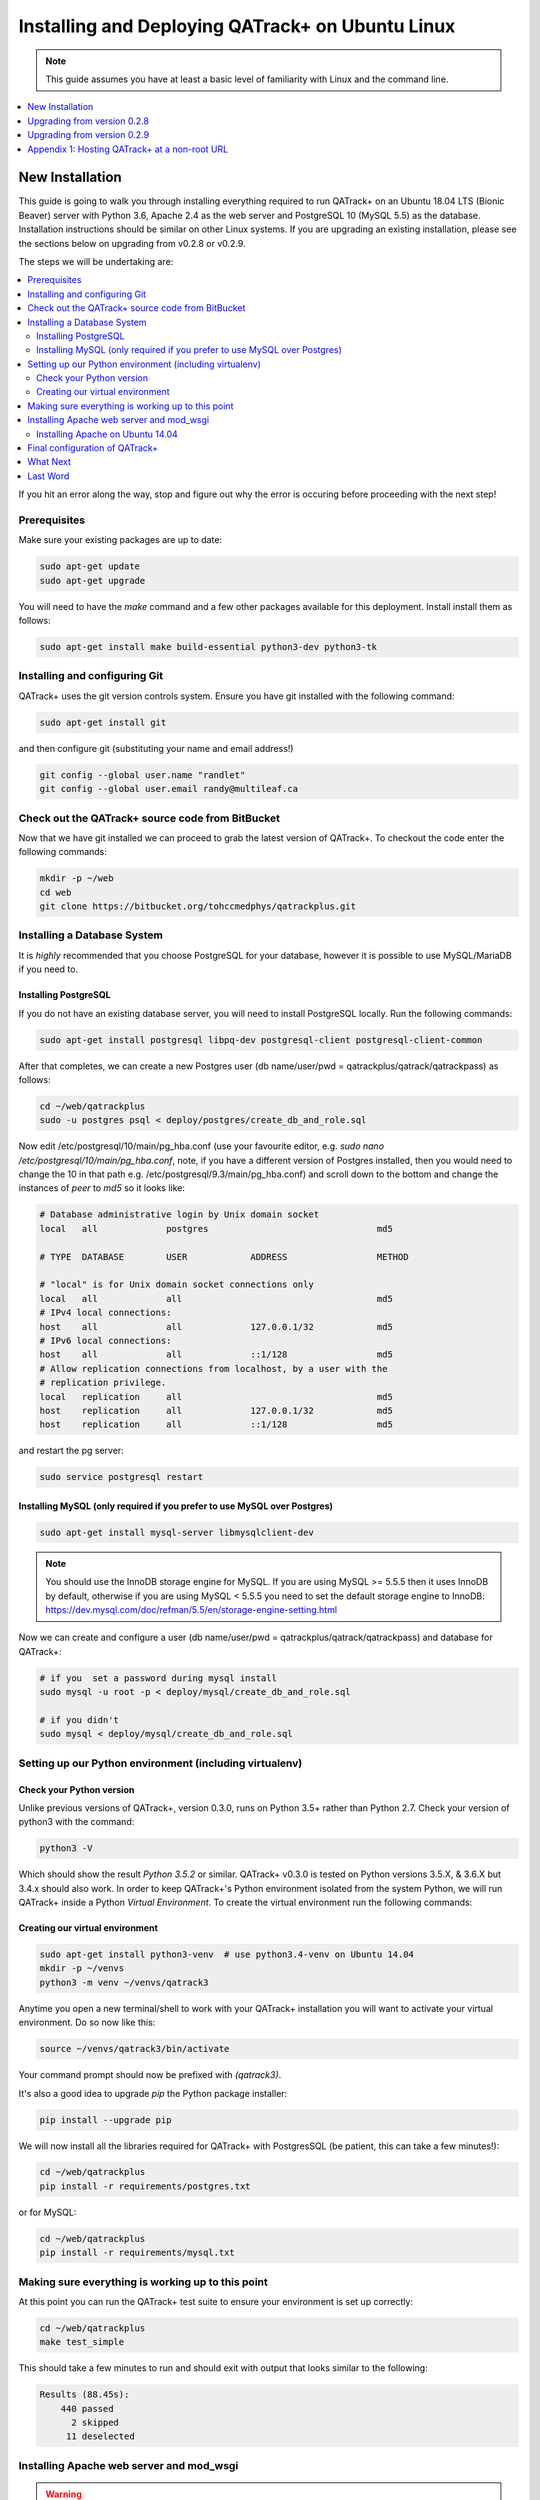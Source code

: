 Installing and Deploying QATrack+ on Ubuntu Linux
=================================================


.. note::

    This guide assumes you have at least a basic level of familiarity with
    Linux and the command line.


.. contents::
    :local:
    :depth: 1


New Installation
----------------

This guide is going to walk you through installing everything required to run
QATrack+ on an Ubuntu 18.04 LTS (Bionic Beaver) server with Python 3.6, Apache
2.4 as the web server and PostgreSQL 10 (MySQL 5.5) as the database.
Installation instructions should be similar on other Linux systems. If you are
upgrading an existing installation, please see the sections below on upgrading
from v0.2.8 or v0.2.9.

The steps we will be undertaking are:

.. contents::
    :local:

If you hit an error along the way, stop and figure out why the error is
occuring before proceeding with the next step!

Prerequisites
~~~~~~~~~~~~~

Make sure your existing packages are up to date:

.. code-block:: console

    sudo apt-get update
    sudo apt-get upgrade

You will need to have the `make` command and a few other packages available for
this deployment. Install install them as follows:

.. code-block:: console

    sudo apt-get install make build-essential python3-dev python3-tk


Installing and configuring Git
~~~~~~~~~~~~~~~~~~~~~~~~~~~~~~

QATrack+ uses the git version controls system.  Ensure you have git installed with
the following command:

.. code-block:: console

   sudo apt-get install git

and then configure git (substituting your name and email address!)

.. code-block:: console

   git config --global user.name "randlet"
   git config --global user.email randy@multileaf.ca

Check out the QATrack+ source code from BitBucket
~~~~~~~~~~~~~~~~~~~~~~~~~~~~~~~~~~~~~~~~~~~~~~~~~

Now that we have git installed we can proceed to grab the latest version of
QATrack+.  To checkout the code enter the following commands:

.. code-block:: console

    mkdir -p ~/web
    cd web
    git clone https://bitbucket.org/tohccmedphys/qatrackplus.git


Installing a Database System
~~~~~~~~~~~~~~~~~~~~~~~~~~~~

It is *highly* recommended that you choose PostgreSQL for your database,
however it is possible to use MySQL/MariaDB if you need to.

Installing PostgreSQL
.....................

If you do not have an existing database server, you will need to install
PostgreSQL locally. Run the following commands:

.. code-block:: console

    sudo apt-get install postgresql libpq-dev postgresql-client postgresql-client-common

After that completes, we can create a new Postgres user (db name/user/pwd =
qatrackplus/qatrack/qatrackpass) as follows:

.. code-block:: console

    cd ~/web/qatrackplus
    sudo -u postgres psql < deploy/postgres/create_db_and_role.sql


Now edit /etc/postgresql/10/main/pg_hba.conf (use your favourite editor, e.g.
`sudo nano /etc/postgresql/10/main/pg_hba.conf`, note, if you have a different
version of Postgres installed, then you would need to change the 10 in that
path e.g. /etc/postgresql/9.3/main/pg_hba.conf) and scroll down to the bottom
and change the instances of `peer` to `md5` so it looks like:

.. code-block:: console


    # Database administrative login by Unix domain socket
    local   all             postgres                                md5

    # TYPE  DATABASE        USER            ADDRESS                 METHOD

    # "local" is for Unix domain socket connections only
    local   all             all                                     md5
    # IPv4 local connections:
    host    all             all             127.0.0.1/32            md5
    # IPv6 local connections:
    host    all             all             ::1/128                 md5
    # Allow replication connections from localhost, by a user with the
    # replication privilege.
    local   replication     all                                     md5
    host    replication     all             127.0.0.1/32            md5
    host    replication     all             ::1/128                 md5

and restart the pg server:

.. code-block:: console

    sudo service postgresql restart


Installing MySQL (only required if you prefer to use MySQL over Postgres)
.........................................................................

.. code-block:: console

    sudo apt-get install mysql-server libmysqlclient-dev

.. note::

    You should use the InnoDB storage engine for MySQL.  If you are using MySQL
    >= 5.5.5 then it uses InnoDB by default, otherwise if you are using MySQL <
    5.5.5 you need to set the default storage engine to InnoDB:
    https://dev.mysql.com/doc/refman/5.5/en/storage-engine-setting.html


Now we can create and configure a user (db name/user/pwd =
qatrackplus/qatrack/qatrackpass) and database for QATrack+:


.. code-block:: bash

    # if you  set a password during mysql install
    sudo mysql -u root -p < deploy/mysql/create_db_and_role.sql

    # if you didn't
    sudo mysql < deploy/mysql/create_db_and_role.sql


Setting up our Python environment (including virtualenv)
~~~~~~~~~~~~~~~~~~~~~~~~~~~~~~~~~~~~~~~~~~~~~~~~~~~~~~~~


Check your Python version
.........................

Unlike previous versions of QATrack+, version 0.3.0, runs on Python 3.5+ rather
than Python 2.7. Check your version of python3 with the command:

.. code-block:: console

   python3 -V

Which should show the result `Python 3.5.2` or similar.  QATrack+ v0.3.0 is
tested on Python versions 3.5.X, & 3.6.X but 3.4.x should also work.
In order to keep QATrack+'s Python environment isolated from the system
Python, we will run QATrack+ inside a Python `Virtual Environment`. To create
the virtual environment run the following commands:

Creating our virtual environment
................................


.. code-block:: console

    sudo apt-get install python3-venv  # use python3.4-venv on Ubuntu 14.04
    mkdir -p ~/venvs
    python3 -m venv ~/venvs/qatrack3


Anytime you open a new terminal/shell to work with your QATrack+ installation
you will want to activate your virtual environment.  Do so now like this:

.. code-block:: console

    source ~/venvs/qatrack3/bin/activate

Your command prompt should now be prefixed with `(qatrack3)`.

It's also a good idea to upgrade `pip` the Python package installer:

.. code-block:: console

    pip install --upgrade pip

We will now install all the libraries required for QATrack+ with PostgresSQL
(be patient, this can take a few minutes!):

.. code-block:: console

    cd ~/web/qatrackplus
    pip install -r requirements/postgres.txt

or for MySQL:

.. code-block:: console

    cd ~/web/qatrackplus
    pip install -r requirements/mysql.txt


Making sure everything is working up to this point
~~~~~~~~~~~~~~~~~~~~~~~~~~~~~~~~~~~~~~~~~~~~~~~~~~

At this point you can run the QATrack+ test suite to ensure your environment is set up correctly:

.. code-block:: console

    cd ~/web/qatrackplus
    make test_simple

This should take a few minutes to run and should exit with output that looks
similar to the following:

.. code-block:: console

    Results (88.45s):
        440 passed
          2 skipped
         11 deselected



Installing Apache web server and mod_wsgi
~~~~~~~~~~~~~~~~~~~~~~~~~~~~~~~~~~~~~~~~~

.. warning::

    If you are on Ubuntu 14.04 please complete this section then complete the
    "Installing Apache on Ubuntu 14.04" section below!

The next step to take is to install and configure the Apache web server.
Apache and mod_wsgi can be installed with the following commands:

.. code-block:: console

    sudo apt-get install apache2 apache2-dev libapache2-mod-wsgi-py3 python3-dev


Next, lets make sure Apache can write to our logs, media and cache directory:

.. code-block:: console

    sudo usermod -a -G www-data $USER
    mkdir -p logs
    touch logs/{migrate,debug}.log
    chmod ug+rwx logs
    chmod ug+rwx qatrack/media
    chmod a+rw logs/{migrate,debug}.log

    mkdir -p qatrack/cache
    sudo chown -R www-data:www-data qatrack/cache/
    sudo chmod -R g+rwxs qatrack/cache/


Now we can remove the default Apache config file and copy over the QATrack+ config
file:

.. danger::

    If you already have other sites running using the default config file you
    will want to edit it to include the directives relevant to QATrack+ rather
    than deleting it.  Seek help if you're unsure!

.. code-block:: console

    make qatrack_daemon.conf
    sudo rm /etc/apache2/sites-enabled/000-default.conf


Installing Apache on Ubuntu 14.04
.................................

The process for installing Apache on Ubuntu 14.04 is a bit more complicated. If
you can upgrade to 18.04 it is recommended you do so. Otherwise, read on (ref
https://askubuntu.com/a/569551).

First uninstall the existing mod-wsgi-py3 package and make sure apache-dev is installed:

.. code-block:: console

    sudo apt-get remove libapache2-mod-wsgi-py3
    sudo apt-get install apache2-dev
    source ~/venvs/qatrack3/bin/activate
    pip install mod_wsgi

Now install mod_wsgi into Apache:

.. code-block:: console

    sudo ~/venvs/qatrack3/bin/mod_wsgi-express install-module

which will result in two lines like:

.. code-block:: console

    LoadModule wsgi_module "/usr/lib/apache2/modules/mod_wsgi-py34.cpython-34m.so"
    WSGIPythonHome "/home/ubuntu/venvs/qatrack3"


Write the first line to `/etc/apache2/mods-available/wsgi_express.load` and the
second line to `/etc/apache2/mods-available/wsgi_express.conf`:

.. code-block:: console

    echo 'LoadModule wsgi_module "/usr/lib/apache2/modules/mod_wsgi-py34.cpython-34m.so"' | sudo tee --append /etc/apache2/mods-available/wsgi_express.conf
    echo 'WSGIPythonHome "/home/ubuntu/venvs/qatrack3"' | sudo tee --append /etc/apache2/mods-available/wsgi_express.load

Now enable the wsgi_express module and restart Apache:

.. code-block:: console

    sudo a2enmod wsgi_express
    sudo service apache2 restart


Final configuration of QATrack+
~~~~~~~~~~~~~~~~~~~~~~~~~~~~~~~

Next we need to tell QATrack+ how to connect to our database and (optionally)
set some configuration options for your installation.

Create your `local_settings.py` file by copying the example from `deploy/{postgres|mysql}/local_settings.py`:

.. code-block:: console

    cp deploy/postgres/local_settings.py qatrack/local_settings.py
    # or #
    cp deploy/mysql/local_settings.py qatrack/local_settings.py

then open the file in a text editor.  There are many available settings and
they are documented within the example file and more completely on :ref:`the
settings page <qatrack-config>`. Directions for :ref:`setting up email
<config_email>`  are also included on that page.

However, the two most important settings are `DATABASES` and `ALLOWED_HOSTS`:
which should be set like the following (switch the `ENGINE` to mysql if
required):

.. code-block:: python

    DATABASES = {
        'default': {
            'ENGINE': 'django.db.backends.postgresql_psycopg2', # Add 'postgresql_psycopg2', 'mysql', 'sqlite3'
            'NAME': 'qatrackplus',                      # Or path to database file if using sqlite3.
            'USER': 'qatrack',                      # Not used with sqlite3.
            'PASSWORD': 'qatrackpass',                  # Not used with sqlite3.
            'HOST': '',                      # Set to empty string for localhost. Not used with sqlite3.
            'PORT': '',                      # Set to empty string for default. Not used with sqlite3.
        }
    }


    # Change XX.XXX.XXX.XX to your servers IP address and/or host name e.g. ALLOWED_HOSTS = ['54.123.45.1', 'yourhostname']
    ALLOWED_HOSTS = ['XX.XXX.XXX.XX']

Once you have got those settings done, we can now create the tables in our
database and install the default data:


.. code-block:: console

    python manage.py migrate
    python manage.py loaddata fixtures/defaults/*/*

You also need to create a super user so you can login and begin configuring
your Test Lists:


.. code-block:: console

    python manage.py createsuperuser


and finally we need to collect all our static media files in one location for
Apache to serve and then restart Apache:

.. code-block:: console

    python manage.py collectstatic
    sudo service apache2 restart


You should now be able to log into your server at http://yourserver/.

What Next
~~~~~~~~~

* Check the :ref:`the settings page <qatrack-config>` for any available
  customizations you want to add to your QATrack+ installation (don't forget to
  restart Apache after changing any settings!)

* Automate the :ref:`backup of your QATrack+ installation <qatrack_backup>`.

* Read the :ref:`Administration Guide <admin_guide>`, :ref:`User Guide
  <users_guide>`, and :ref:`Tutorials <tutorials>`.


Last Word
~~~~~~~~~

There are a lot of steps getting everything set up so don't be discouraged if
everything doesn't go completely smoothly! If you run into trouble, please get
in touch with me on the :mailinglist:`mailing list <>` and I can help you out.



Upgrading from version 0.2.8
----------------------------

In order to upgrade from version 0.2.8 you must first uprade to version 0.2.9.
If you hit an error along the way, stop and figure out why the error is
occuring before proceeding with the next step!  If you want assistance with the
process, please post to to the :mailinglist:`Mailing List <>`.

.. contents::
    :local:


Activate your virtual environment
~~~~~~~~~~~~~~~~~~~~~~~~~~~~~~~~~

As usual, you will first want to activate your existing virtual environment:

.. code-block:: console

    source ~/venvs/qatrack/bin/activate


Backing up your database
~~~~~~~~~~~~~~~~~~~~~~~~

It is **extremely** important you back up your database before attempting to
upgrade. You can either use your database to dump a backup file:

.. code-block:: console

    pg_dump -U <username> --password <dbname> > backup-0.2.8-$(date -I).sql   # e.g. pg_dump -U qatrack --password qatrackdb > backup-0.2.8-$(date -I).sql

    # or for MySQL

    mysqldump --user <username> --password <dbname> > backup-0.2.8-$(date -I).sql  # e.g. mysqldump --user qatrack --password qatrackdb > backup-0.2.8-$(date -I).sql

or generate a json dump of your database (possibly extremely slow!):

.. code-block:: console

    cd ~/web/qatrackplus
    python manage.py dumpdata --natural > backup-0.2.8-$(date -I).json


Checking out version 0.2.9
~~~~~~~~~~~~~~~~~~~~~~~~~~

First we must check out the code for version 0.2.9:

.. code-block:: console

    git fetch origin
    git checkout v0.2.9.1

.. warning::

    If you get any errors using git (e.g. trying to check out v0.2.9.1) that
    you don't know how to handle, please stop and get help!


Update your existing virtual environment
~~~~~~~~~~~~~~~~~~~~~~~~~~~~~~~~~~~~~~~~

There were a number of changes in dependencies for version 0.2.9 so we need to
update our virtual env:

.. code-block:: console

    pip install --upgrade pip
    pip install -r requirements/base.txt


Migrate your database
~~~~~~~~~~~~~~~~~~~~~

.. note::

    You should use the InnoDB storage engine for MySQL.  If you are using MySQL
    >= 5.5.5 then it uses InnoDB by default, otherwise if you are using MySQL <
    5.5.5 you need to set the default storage engine to InnoDB:
    https://dev.mysql.com/doc/refman/5.5/en/storage-engine-setting.html


The next step is to migrate the 0.2.8 database schema to 0.2.9:

.. code-block:: console

    python manage.py syncdb
    python manage.py migrate

Assuming that proceeds without errors you can proceed to `Upgrading from
version 0.2.9` below.


Upgrading from version 0.2.9
----------------------------

The steps below will guide you through upgrading a version 0.2.9 installation
to 0.3.0.  If you hit an error along the way, stop and figure out why the error
is occuring before proceeding with the next step!

.. contents::
    :local:

Verifying your Python 3 version
~~~~~~~~~~~~~~~~~~~~~~~~~~~~~~~

Unlike QATrack+ v0.2.9 which runs on Python 2.7, QATrack+ 0.3.0 only runs on
Python version 3.5 or 3.6 (and probably 3.4!).  You will need to ensure you have one of those
Python versions installed:

.. code-block:: console

    python3 -V
    # should result in e.g.
    Python 3.5.2

If you don't see either Python 3.4.X, 3.5.X or, 3.6.X then you will need to
install Python 3 on your system (beyond the scope of this document).


Backing up your database
~~~~~~~~~~~~~~~~~~~~~~~~

It is **extremely** important you back up your database before attempting to
upgrade. You can either use your database to dump a backup file:

.. code-block:: console

    pg_dump -U <username> --password <dbname> > backup-0.2.9-$(date -I).sql   # e.g. pg_dump -U qatrack --password qatrackdb > backup-0.2.9-$(date -I).sql

    # or for MySQL

    mysqldump --user <username> --password <dbname> > backup-0.2.9-$(date -I).sql  # e.g. mysqldump --user qatrack --password qatrackdb > backup-0.2.9-$(date -I).sql

or generate a json dump of your database (possibly extremely slow!):

.. code-block:: console

    source ~/venvs/qatrack/bin/activate
    python manage.py dumpdata --natural > backup-0.2.9-$(date -I).json
    deactivate


Checking out version 0.3.0
~~~~~~~~~~~~~~~~~~~~~~~~~~

First we must check out the code for version 0.3.0:

.. code-block:: console

    git fetch origin
    git checkout v0.3.0.15


Create and activate your new virtual environment
~~~~~~~~~~~~~~~~~~~~~~~~~~~~~~~~~~~~~~~~~~~~~~~~

If you currently have a virtualenv activated, deactivate it with the
`deactivate` command:

.. code-block:: console

    deactivate

We need to create a new virtual environment with the Python 3 interpreter:

.. code-block:: console

    sudo apt-get install python3-venv
    python3 -m venv ~/venvs/qatrack3
    source ~/venvs/qatrack3/bin/activate

and we can then install the required python libraries:

.. code-block:: console

    pip install -r requirements/postgres.txt  # or requirements/mysql.txt


Migrate your database
~~~~~~~~~~~~~~~~~~~~~

.. note::

    You should use the InnoDB storage engine for MySQL.  If you are using MySQL
    >= 5.5.5 then it uses InnoDB by default, otherwise if you are using MySQL <
    5.5.5 you need to set the default storage engine to InnoDB:
    https://dev.mysql.com/doc/refman/5.5/en/storage-engine-setting.html

The next step is to update the v0.2.9 schema to v0.3.0

.. code-block:: console

    python manage.py migrate --fake-initial

and load some initial service log data:

.. code-block:: console

    python manage.py loaddata fixtures/defaults/units/*
    python manage.py loaddata fixtures/defaults/service_log/*


Check the migration log
.......................

During the migration above you may have noticed some warnings like:


    | Note: if any of the following tests process binary files (e.g. images, dicom files etc) rather than plain text, you must edit the calculation and replace 'FILE' with 'BIN_FILE'. Tests:
    |
    | Test name 1 (test-1)
    | Test name 2 (test-2)
    | ...



This data is also available in the `logs/migrate.log` file.  Because the way
Python handles text encodings / files has changed in Python 3, you will
need to update any upload test that handles binary data by changing the
`FILE` reference in the calculation procedure to `BIN_FILE`. For example change:

.. code-block:: python

    data = FILE.read()
    # do something with data

to:

.. code-block:: python

    data = BIN_FILE.read()
    # do something with data


You may have also seen warnings like:


    |  The test named 'yourtestname' with ID=1234 needs to be updated to be
    |  compatible with Python 3.


While most Test calculation procedures will be compatible with both Python 2
and Python 3, there have been some syntactical changes in the language which
may require you to update a calculation procedure to be Python 3 compatible.


Update your local_settings.py file
~~~~~~~~~~~~~~~~~~~~~~~~~~~~~~~~~~

Now is a good time to review your `local_settings.py` file. There are
a few new settings that you may want to configure.  The settings are
documented in :ref:`the settings page <qatrack-config>`.


Update your Apache configuration
~~~~~~~~~~~~~~~~~~~~~~~~~~~~~~~~

First, lets make sure Apache can write to our logs and media directory:

.. code-block:: console

    sudo usermod -a -G www-data $USER
    mkdir -p logs
    touch logs/{migrate,debug}.log
    chmod ug+rwx logs
    chmod ug+rwx qatrack/media
    chmod a+rw logs/{migrate,debug}.log

Since we are now using a different Python virtual environment we need to update
the `WSGIPythonHome` variable.  Open your Apache config file (either
/etc/apach2/sites-available/qatrack.conf  or
/etc/apache2/sites-available/default.conf or /etc/apache2/httpd.conf) and set
the virtualenv path correctly:

.. code-block:: apache

    WSGIPythonHome /home/YOURUSERNAME/venvs/qatrack3

    # or for daemon mode

    WSGIDaemonProcess qatrackplus python-home=/home/YOURUSERNAMEHERE/venvs/qatrack3 python-path=/home/YOURUSERNAMEHERE/web/qatrackplus

and then restart Apache:

.. code-block:: console

    sudo service apache2 restart


Last Word
~~~~~~~~~

There are a lot of steps getting everything set up so don't be discouraged if
everything doesn't go completely smoothly! If you run into trouble, please get
in touch on the :mailinglist:`mailing list <>`.

Appendix 1: Hosting QATrack+ at a non-root URL
----------------------------------------------

If you want to host QATrack+ somewhere other than the root of your server (e.g.
you want to host the QATrack+ application at http://myserver/qatrackplus/), you
will need to ensure mod_rewrite is enabled:

.. code-block:: console

    sudo a2enmod rewrite
    sudo service apache2 restart

and you will need to include the following lines in your qatrack/local_settings.py file

.. code-block:: python

    FORCE_SCRIPT_NAME = "/qatrackplus"
    LOGIN_EXEMPT_URLS = [r"^qatrackplus/accounts/", r"qatrackplus/api/*"]
    LOGIN_REDIRECT_URL = "/qatrackplus/qa/unit/"
    LOGIN_URL = "/qatrackplus/accounts/login/"

and edit `/etc/apache/sites-available/qatrack.conf` so that the WSGIScriptAlias
is set correctly:

.. code-block:: apache

    WSGIScriptAlias /qatrackplus /home/YOURUSERNAMEHERE/web/qatrackplus/qatrack/wsgi.py

